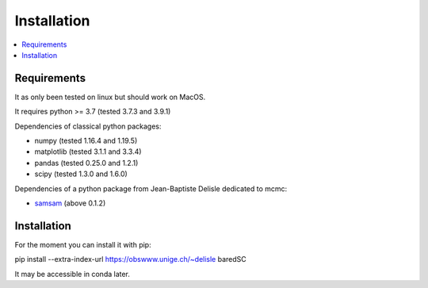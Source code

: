 Installation
============

.. contents:: 
    :local:
    
Requirements
------------

It as only been tested on linux but should work on MacOS.

It requires python >= 3.7 (tested 3.7.3 and 3.9.1)

Dependencies of classical python packages:

* numpy (tested 1.16.4 and 1.19.5)
* matplotlib (tested 3.1.1 and 3.3.4)
* pandas (tested 0.25.0 and 1.2.1)
* scipy (tested 1.3.0 and 1.6.0)

Dependencies of a python package from Jean-Baptiste Delisle dedicated to mcmc:

* `samsam <https://obswww.unige.ch/~delisle/samsam/doc/>`_ (above 0.1.2)

Installation
------------

For the moment you can install it with pip:

pip install --extra-index-url https://obswww.unige.ch/~delisle baredSC

It may be accessible in conda later.
